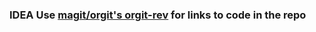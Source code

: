 *** IDEA Use [[https://github.com/magit/orgit][magit/orgit's orgit-rev]] for links to code in the repo

